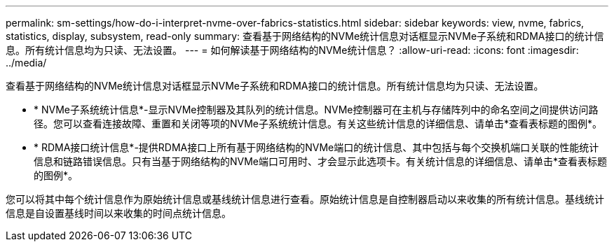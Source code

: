 ---
permalink: sm-settings/how-do-i-interpret-nvme-over-fabrics-statistics.html 
sidebar: sidebar 
keywords: view, nvme, fabrics, statistics, display, subsystem, read-only 
summary: 查看基于网络结构的NVMe统计信息对话框显示NVMe子系统和RDMA接口的统计信息。所有统计信息均为只读、无法设置。 
---
= 如何解读基于网络结构的NVMe统计信息？
:allow-uri-read: 
:icons: font
:imagesdir: ../media/


[role="lead"]
查看基于网络结构的NVMe统计信息对话框显示NVMe子系统和RDMA接口的统计信息。所有统计信息均为只读、无法设置。

* * NVMe子系统统计信息*-显示NVMe控制器及其队列的统计信息。NVMe控制器可在主机与存储阵列中的命名空间之间提供访问路径。您可以查看连接故障、重置和关闭等项的NVMe子系统统计信息。有关这些统计信息的详细信息、请单击*查看表标题的图例*。
* * RDMA接口统计信息*-提供RDMA接口上所有基于网络结构的NVMe端口的统计信息、其中包括与每个交换机端口关联的性能统计信息和链路错误信息。只有当基于网络结构的NVMe端口可用时、才会显示此选项卡。有关统计信息的详细信息、请单击*查看表标题的图例*。


您可以将其中每个统计信息作为原始统计信息或基线统计信息进行查看。原始统计信息是自控制器启动以来收集的所有统计信息。基线统计信息是自设置基线时间以来收集的时间点统计信息。
